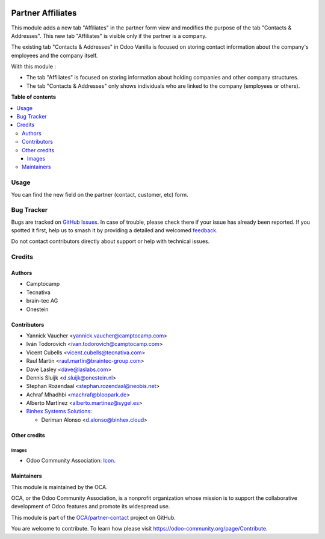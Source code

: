 .. image:: https://odoo-community.org/readme-banner-image
   :target: https://odoo-community.org/get-involved?utm_source=readme
   :alt: Odoo Community Association

==================
Partner Affiliates
==================

.. 
   !!!!!!!!!!!!!!!!!!!!!!!!!!!!!!!!!!!!!!!!!!!!!!!!!!!!
   !! This file is generated by oca-gen-addon-readme !!
   !! changes will be overwritten.                   !!
   !!!!!!!!!!!!!!!!!!!!!!!!!!!!!!!!!!!!!!!!!!!!!!!!!!!!
   !! source digest: sha256:2b63738bae0014d81b136e50525abdac64502660259d7a6ea3de0d0d61f41cef
   !!!!!!!!!!!!!!!!!!!!!!!!!!!!!!!!!!!!!!!!!!!!!!!!!!!!

.. |badge1| image:: https://img.shields.io/badge/maturity-Production%2FStable-green.png
    :target: https://odoo-community.org/page/development-status
    :alt: Production/Stable
.. |badge2| image:: https://img.shields.io/badge/license-AGPL--3-blue.png
    :target: http://www.gnu.org/licenses/agpl-3.0-standalone.html
    :alt: License: AGPL-3
.. |badge3| image:: https://img.shields.io/badge/github-OCA%2Fpartner--contact-lightgray.png?logo=github
    :target: https://github.com/OCA/partner-contact/tree/18.0/partner_affiliate
    :alt: OCA/partner-contact
.. |badge4| image:: https://img.shields.io/badge/weblate-Translate%20me-F47D42.png
    :target: https://translation.odoo-community.org/projects/partner-contact-18-0/partner-contact-18-0-partner_affiliate
    :alt: Translate me on Weblate
.. |badge5| image:: https://img.shields.io/badge/runboat-Try%20me-875A7B.png
    :target: https://runboat.odoo-community.org/builds?repo=OCA/partner-contact&target_branch=18.0
    :alt: Try me on Runboat

|badge1| |badge2| |badge3| |badge4| |badge5|

This module adds a new tab "Affiliates" in the partner form view and
modifies the purpose of the tab "Contacts & Addresses". This new tab
"Affiliates" is visible only if the partner is a company.

The existing tab "Contacts & Addresses" in Odoo Vanilla is focused on
storing contact information about the company's employees and the
company itself.

With this module :

- The tab "Affiliates" is focused on storing information about holding
  companies and other company structures.
- The tab "Contacts & Addresses" only shows individuals who are linked
  to the company (employees or others).

**Table of contents**

.. contents::
   :local:

Usage
=====

You can find the new field on the partner (contact, customer, etc) form.

Bug Tracker
===========

Bugs are tracked on `GitHub Issues <https://github.com/OCA/partner-contact/issues>`_.
In case of trouble, please check there if your issue has already been reported.
If you spotted it first, help us to smash it by providing a detailed and welcomed
`feedback <https://github.com/OCA/partner-contact/issues/new?body=module:%20partner_affiliate%0Aversion:%2018.0%0A%0A**Steps%20to%20reproduce**%0A-%20...%0A%0A**Current%20behavior**%0A%0A**Expected%20behavior**>`_.

Do not contact contributors directly about support or help with technical issues.

Credits
=======

Authors
-------

* Camptocamp
* Tecnativa
* brain-tec AG
* Onestein

Contributors
------------

- Yannick Vaucher <yannick.vaucher@camptocamp.com>
- Iván Todorovich <ivan.todorovich@camptocamp.com>
- Vicent Cubells <vicent.cubells@tecnativa.com>
- Raul Martin <raul.martin@braintec-group.com>
- Dave Lasley <dave@laslabs.com>
- Dennis Sluijk <d.sluijk@onestein.nl>
- Stephan Rozendaal <stephan.rozendaal@neobis.net>
- Achraf Mhadhbi <machraf@bloopark.de>
- Alberto Martínez <alberto.martinez@sygel.es>
- `Binhex Systems Solutions <https://binhex.cloud/>`__:

  - Deriman Alonso <d.alonso@binhex.cloud>

Other credits
-------------

Images
~~~~~~

- Odoo Community Association:
  `Icon <https://github.com/OCA/maintainer-tools/blob/master/template/module/static/description/icon.svg>`__.

Maintainers
-----------

This module is maintained by the OCA.

.. image:: https://odoo-community.org/logo.png
   :alt: Odoo Community Association
   :target: https://odoo-community.org

OCA, or the Odoo Community Association, is a nonprofit organization whose
mission is to support the collaborative development of Odoo features and
promote its widespread use.

This module is part of the `OCA/partner-contact <https://github.com/OCA/partner-contact/tree/18.0/partner_affiliate>`_ project on GitHub.

You are welcome to contribute. To learn how please visit https://odoo-community.org/page/Contribute.
